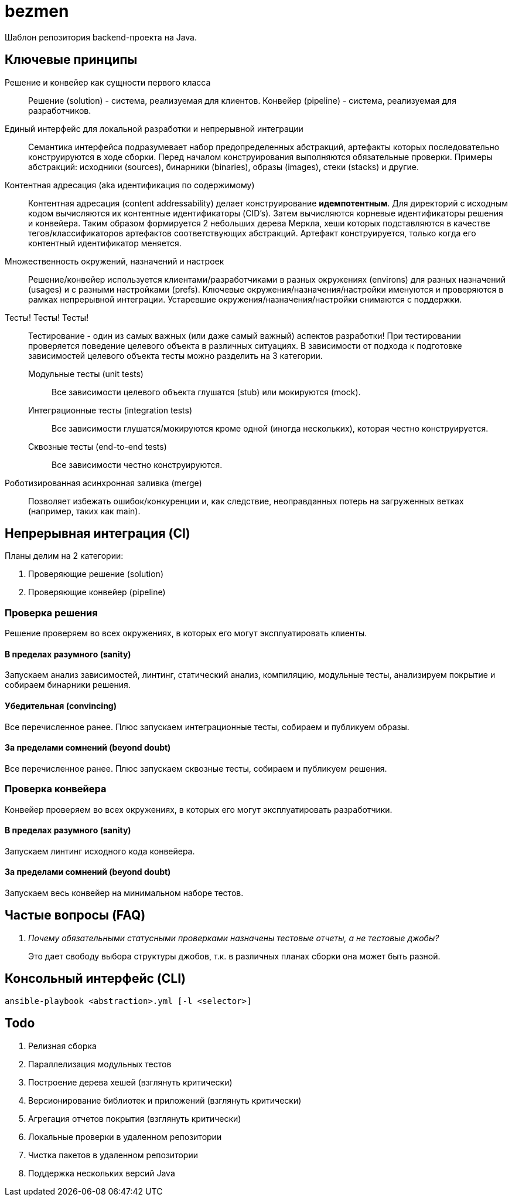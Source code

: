 = bezmen

Шаблон репозитория backend-проекта на Java.

== Ключевые принципы

Решение и конвейер как сущности первого класса::
Решение (solution) - система, реализуемая для клиентов. Конвейер (pipeline) - система, реализуемая для разработчиков.

Единый интерфейс для локальной разработки и непрерывной интеграции::
Семантика интерфейса подразумевает набор предопределенных абстракций, артефакты которых последовательно конструируются в ходе сборки. Перед началом конструирования выполняются обязательные проверки. Примеры абстракций: исходники (sources), бинарники (binaries), образы (images), стеки (stacks) и другие.

Контентная адресация (aka идентификация по содержимому)::
Контентная адресация (content addressability) делает конструирование *идемпотентным*. Для директорий с исходным кодом вычисляются их контентные идентификаторы (CID's). Затем вычисляются корневые идентификаторы решения и конвейера. Таким образом формируется 2 небольших дерева Меркла, хеши которых подставляются в качестве тегов/классификаторов артефактов соответствующих абстракций. Артефакт конструируется, только когда его контентный идентификатор меняется.

Множественность окружений, назначений и настроек::
Решение/конвейер используется клиентами/разработчиками в разных окружениях (environs) для разных назначений (usages) и с разными настройками (prefs). Ключевые окружения/назначения/настройки именуются и проверяются в рамках непрерывной интеграции. Устаревшие окружения/назначения/настройки снимаются с поддержки.

Тесты! Тесты! Тесты!::
Тестирование - один из самых важных (или даже самый важный) аспектов разработки! При тестировании проверяется поведение целевого объекта в различных ситуациях. В зависимости от подхода к подготовке зависимостей целевого объекта тесты можно разделить на 3 категории.
Модульные тесты (unit tests):::
Все зависимости целевого объекта глушатся (stub) или мокируются (mock).
Интеграционные тесты (integration tests):::
Все зависимости глушатся/мокируются кроме одной (иногда нескольких), которая честно конструируется.
Сквозные тесты (end-to-end tests):::
Все зависимости честно конструируются.

Роботизированная асинхронная заливка (merge)::
Позволяет избежать ошибок/конкуренции и, как следствие, неоправданных потерь на загруженных ветках (например, таких как main).

== Непрерывная интеграция (CI)

Планы делим на 2 категории:

. Проверяющие решение (solution)
. Проверяющие конвейер (pipeline)

=== Проверка решения

Решение проверяем во всех окружениях, в которых его могут эксплуатировать клиенты.

==== В пределах разумного (sanity)

Запускаем анализ зависимостей, линтинг, статический анализ, компиляцию, модульные тесты, анализируем покрытие и собираем бинарники решения.

==== Убедительная (convincing)

Все перечисленное ранее. Плюс запускаем интеграционные тесты, собираем и публикуем образы.

==== За пределами сомнений (beyond doubt)

Все перечисленное ранее. Плюс запускаем сквозные тесты, собираем и публикуем решения.

=== Проверка конвейера

Конвейер проверяем во всех окружениях, в которых его могут эксплуатировать разработчики.

==== В пределах разумного (sanity)

Запускаем линтинг исходного кода конвейера.

==== За пределами сомнений (beyond doubt)

Запускаем весь конвейер на минимальном наборе тестов.

== Частые вопросы (FAQ)

[qanda]
Почему обязательными статусными проверками назначены тестовые отчеты, а не тестовые джобы?::
Это дает свободу выбора структуры джобов, т.к. в различных планах сборки она может быть разной.

== Консольный интерфейс (CLI)

    ansible-playbook <abstraction>.yml [-l <selector>]

== Todo

. Релизная сборка
. Параллелизация модульных тестов
. Построение дерева хешей (взглянуть критически)
. Версионирование библиотек и приложений (взглянуть критически)
. Агрегация отчетов покрытия (взглянуть критически)
. Локальные проверки в удаленном репозитории
. Чистка пакетов в удаленном репозитории
. Поддержка нескольких версий Java
